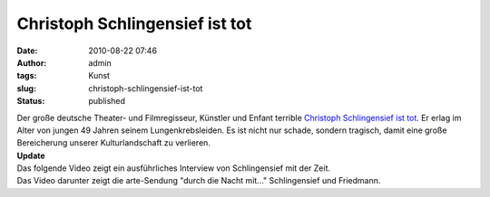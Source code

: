 Christoph Schlingensief ist tot
###############################
:date: 2010-08-22 07:46
:author: admin
:tags: Kunst
:slug: christoph-schlingensief-ist-tot
:status: published

.. raw:: html

   <div>

|image0|

.. raw:: html

   </div>

| Der große deutsche Theater- und Filmregisseur, Künstler und Enfant
  terrible `Christoph Schlingensief ist
  tot <http://www.zeit.de/kultur/2010-08/schlingensief-tot>`__. Er erlag
  im Alter von jungen 49 Jahren seinem Lungenkrebsleiden. Es ist nicht
  nur schade, sondern tragisch, damit eine große Bereicherung unserer
  Kulturlandschaft zu verlieren.
| **Update**
| Das folgende Video zeigt ein ausführliches Interview von Schlingensief
  mit der Zeit.
| Das Video darunter zeigt die arte-Sendung "durch die Nacht mit..."
  Schlingensief und Friedmann.

.. |image0| image:: http://upload.wikimedia.org/wikipedia/commons/e/ed/Nestroy_2009_%2844%29_Christoph_Schlingensief.jpg
   :width: 212px
   :height: 320px
   :target: http://upload.wikimedia.org/wikipedia/commons/e/ed/Nestroy_2009_%2844%29_Christoph_Schlingensief.jpg
